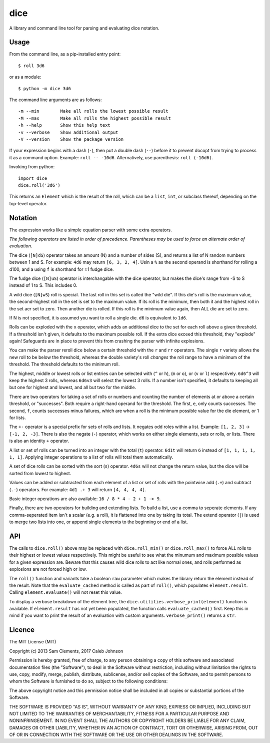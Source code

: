 ====
dice
====

.. image:: https://pypip.in/v/dice/badge.png
    :target: https://pypi.python.org/pypi/dice
    :alt: Latest PyPI version
        
.. image:: https://travis-ci.org/borntyping/python-dice.png
    :target: https://travis-ci.org/borntyping/python-dice
    :alt: Travis-CI build status

A library and command line tool for parsing and evaluating dice notation.

Usage
=====

From the command line, as a pip-installed entry point::

    $ roll 3d6

or as a module::

    $ python -m dice 3d6

The command line arguments are as follows::

    -m --min        Make all rolls the lowest possible result
    -M --max        Make all rolls the highest possible result
    -h --help       Show this help text
    -v --verbose    Show additional output
    -V --version    Show the package version

If your expression begins with a dash (``-``), then put a double dash (``--``)
before it to prevent docopt from trying to process it as a command option.
Example: ``roll -- -10d6``. Alternatively, use parenthesis: ``roll (-10d6)``.

Invoking from python::

    import dice
    dice.roll('3d6')

This returns an ``Element`` which is the result of the roll, which can be a
``list``, ``int``, or subclass thereof, depending on the top-level operator.

Notation
========

The expression works like a simple equation parser with some extra operators.

*The following operators are listed in order of precedence. Parentheses may
be used to force an alternate order of evaluation.*

The dice (``[N]dS``) operator takes an amount (N) and a number of sides (S), and
returns a list of N random numbers between 1 and S. For example: ``4d6`` may
return ``[6, 3, 2, 4]``. Usin a ``%`` as the second operand is shorthand for 
rolling a d100, and a using ``f`` is shorthand for ±1 fudge dice.

The fudge dice (``[N]uS``) operator is interchangable with the dice operator,
but makes the dice's range from -S to S instead of 1 to S. This includes 0.

A wild dice (``[N]wS``) roll is special. The last roll in this set is called the
"wild die". If this die's roll is the maximum value, the second-highest roll
in the set is set to the maximum value. If its roll is the minimum, then
both it and the highest roll in the set aer set to zero. Then another die is
rolled. If this roll is the minimum value again, then ALL die are set to zero.

If N is not specified, it is assumed you want to roll a single die.
``d6`` is equivalent to ``1d6``.

Rolls can be exploded with the ``x`` operator, which adds an additional dice
to the set for each roll above a given threshold. If a threshold isn't given,
it defaults to the maximum possible roll. If the extra dice exceed this
threshold, they "explode" again! Safeguards are in place to prevent this from
crashing the parser with infinite explosions.

You can make the parser reroll dice below a certain threshold with the ``r``
and ``rr`` operators. The single ``r`` variety allows the new roll to be below
the threshold, whereas the double variety's roll *changes* the roll range to
have a minimum of the threshold. The threshold defaults to the minimum roll.

The highest, middle or lowest rolls or list entries can be selected with
(``^`` or ``h``), (``m`` or ``o``), or (``v`` or ``l``) respectively.
``6d6^3`` will keep the highest 3 rolls, whereas ``6d6v3`` will select
the lowest 3 rolls. If a number isn't specified, it defaults to keeping all
but one for highest and lowest, and all but two for the middle.

There are two operators for taking a set of rolls or numbers and counting the
number of elements at or above a certain threshold, or "successes". Both
require a right-hand operand for the threshold. The first, ``e``, only counts
successes. The second, ``f``, counts successes minus failures, which are when
a roll is the minimum possible value for the die element, or 1 for lists.

The ``+-`` operator is a special prefix for sets of rolls and lists. It
negates odd roles within a list. Example: ``[1, 2, 3]`` -> ``[-1, 2, -3]``.
There is also the negate (``-``) operator, which works on either single
elements, sets or rolls, or lists. There is also an identity ``+`` operator.

A list or set of rolls can be turned into an integer with the total (``t``)
operator. ``6d1t`` will return ``6`` instead of ``[1, 1, 1, 1, 1, 1]``.
Applying integer operations to a list of rolls will total them automatically.

A set of dice rolls can be sorted with the sort (``s``) operator. ``4d6s``
will not change the return value, but the dice will be sorted from lowest to
highest.

Values can be added or subtracted from each element of a list or set of rolls
with the pointwise add (``.+``) and subtract (``.-``) operators. For example:
``4d1 .+ 3`` will return ``[4, 4, 4, 4]``.

Basic integer operations are also available: ``16 / 8 * 4 - 2 + 1 -> 9``.


Finally, there are two operators for building and extending lists. To build a
list, use a comma to seperate elements. If any comma-seperated item isn't a
scalar (e.g. a  roll), it is flattened into one by taking its total. The
extend operator (``|``) is used to merge two lists into one, or append single
elements to the beginning or end of a list.

API
===

The calls to ``dice.roll()`` above may be replaced with ``dice.roll_min()`` or
``dice.roll_max()`` to force ALL rolls to their highest or lowest values
respectively. This might be useful to see what the minumum and maximum
possible values for a given expression are. Beware that this causes wild dice
rolls to act like normal ones, and rolls performed as explosions are not
forced high or low.

The ``roll()`` function and variants take a boolean ``raw`` parameter which
makes the library return the element instead of the result. Note that the 
``evaluate_cached`` method is called as part of ``roll()``, which populates
``element.result``. Calling ``element.evaluate()`` will not reset this value.

To display a verbose breakdown of the element tree, the
``dice.utilities.verbose_print(element)`` function is available.
If ``element.result`` has not yet been populated, the function calls
``evaluate_cached()`` first. Keep this in mind if you want to print the result
of an evaluation with custom arguments. ``verbose_print()`` returns a ``str``.


Licence
=======

The MIT License (MIT)

Copyright (c) 2013 Sam Clements, 2017 Caleb Johnson

Permission is hereby granted, free of charge, to any person obtaining a copy of
this software and associated documentation files (the "Software"), to deal in
the Software without restriction, including without limitation the rights to
use, copy, modify, merge, publish, distribute, sublicense, and/or sell copies of
the Software, and to permit persons to whom the Software is furnished to do so,
subject to the following conditions:

The above copyright notice and this permission notice shall be included in all
copies or substantial portions of the Software.

THE SOFTWARE IS PROVIDED "AS IS", WITHOUT WARRANTY OF ANY KIND, EXPRESS OR
IMPLIED, INCLUDING BUT NOT LIMITED TO THE WARRANTIES OF MERCHANTABILITY, FITNESS
FOR A PARTICULAR PURPOSE AND NONINFRINGEMENT. IN NO EVENT SHALL THE AUTHORS OR
COPYRIGHT HOLDERS BE LIABLE FOR ANY CLAIM, DAMAGES OR OTHER LIABILITY, WHETHER
IN AN ACTION OF CONTRACT, TORT OR OTHERWISE, ARISING FROM, OUT OF OR IN
CONNECTION WITH THE SOFTWARE OR THE USE OR OTHER DEALINGS IN THE SOFTWARE.

